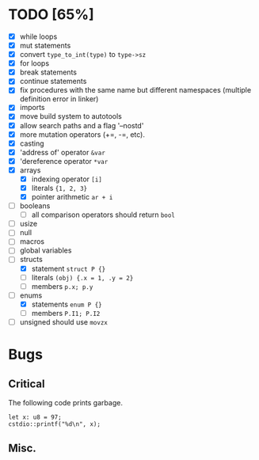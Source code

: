 * TODO [65%]
- [X] while loops
- [X] mut statements
- [X] convert =type_to_int(type)= to =type->sz=
- [X] for loops
- [X] break statements
- [X] continue statements
- [X] fix procedures with the same name but different namespaces (multiple definition error in linker)
- [X] imports
- [X] move build system to autotools
- [X] allow search paths and a flag '--nostd'
- [X] more mutation operators (+=, -=, etc).
- [X] casting
- [X] 'address of' operator =&var=
- [X] 'dereference operator =*var=
- [X] arrays
  - [X] indexing operator =[i]=
  - [X] literals ={1, 2, 3}=
  - [X] pointer arithmetic =ar + i=
- [ ] booleans
  - [ ] all comparison operators should return =bool=
- [ ] usize
- [ ] null
- [ ] macros
- [ ] global variables
- [-] structs
  - [X] statement =struct P {}=
  - [ ] literals =(obj) {.x = 1, .y = 2}=
  - [ ] members =p.x; p.y=
- [-] enums
  - [X] statements =enum P {}=
  - [ ] members =P.I1; P.I2=
- [ ] unsigned should use =movzx=

* Bugs

** Critical

The following code prints garbage.

#+begin_src
let x: u8 = 97;
cstdio::printf("%d\n", x);
#+end_src

** Misc.
